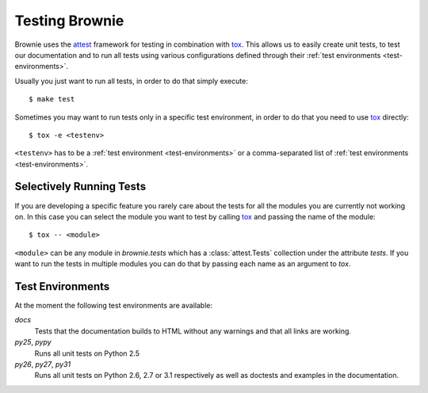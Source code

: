 .. highlight:: text


Testing Brownie
===============

Brownie uses the attest_ framework for testing in combination with tox_.
This allows us to easily create unit tests, to test our documentation and
to run all tests using various configurations defined through their
:ref:`test environments <test-environments>`.

Usually you just want to run all tests, in order to do that simply
execute::

    $ make test

Sometimes you may want to run tests only in a specific test environment,
in order to do that you need to use tox_ directly::

    $ tox -e <testenv>

``<testenv>`` has to be a :ref:`test environment <test-environments>` or a
comma-separated list of :ref:`test environments <test-environments>`.


.. _attest: http://packages.python.org/Attest/
.. _tox: http://codespeak.net/tox/


Selectively Running Tests
-------------------------

If you are developing a specific feature you rarely care about the tests
for all the modules you are currently not working on. In this case you can
select the module you want to test by calling tox_ and passing the name
of the module::

    $ tox -- <module>

``<module>`` can be any module in `brownie.tests` which has a
:class:`attest.Tests` collection under the attribute `tests`. If you want
to run the tests in multiple modules you can do that by passing each name
as an argument to `tox`.


.. _test-environments:

Test Environments
-----------------

At the moment the following test environments are available:

`docs`
    Tests that the documentation builds to HTML without any warnings and
    that all links are working.

`py25`, `pypy`
    Runs all unit tests on Python 2.5

`py26`, `py27`, `py31`
    Runs all unit tests on Python 2.6, 2.7 or 3.1 respectively as well as
    doctests and examples in the documentation.
